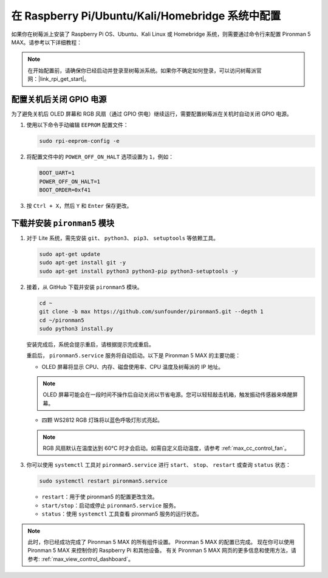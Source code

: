 .. _max_set_up_pi_os:

在 Raspberry Pi/Ubuntu/Kali/Homebridge 系统中配置
=====================================================

如果你在树莓派上安装了 Raspberry Pi OS、Ubuntu、Kali Linux 或 Homebridge 系统，则需要通过命令行来配置 Pironman 5 MAX。请参考以下详细教程：

.. note::

  在开始配置前，请确保你已经启动并登录至树莓派系统。如果你不确定如何登录，可以访问树莓派官网：|link_rpi_get_start|。


配置关机后关闭 GPIO 电源
------------------------------------------------------------
为了避免关机后 OLED 屏幕和 RGB 风扇（通过 GPIO 供电）继续运行，需要配置树莓派在关机时自动关闭 GPIO 电源。

#. 使用以下命令手动编辑 ``EEPROM`` 配置文件：

   .. code-block:: shell
   
     sudo rpi-eeprom-config -e

#. 将配置文件中的 ``POWER_OFF_ON_HALT`` 选项设置为 ``1``，例如：

   .. code-block:: shell
   
     BOOT_UART=1
     POWER_OFF_ON_HALT=1
     BOOT_ORDER=0xf41

#. 按 ``Ctrl + X``，然后 ``Y`` 和 ``Enter`` 保存更改。


下载并安装 ``pironman5`` 模块
-----------------------------------------------------------

#. 对于 Lite 系统，需先安装 ``git``、 ``python3``、 ``pip3``、 ``setuptools`` 等依赖工具。

   .. code-block:: shell
  
     sudo apt-get update
     sudo apt-get install git -y
     sudo apt-get install python3 python3-pip python3-setuptools -y

#. 接着，从 GitHub 下载并安装 ``pironman5`` 模块。

   .. code-block:: shell

      cd ~
      git clone -b max https://github.com/sunfounder/pironman5.git --depth 1
      cd ~/pironman5
      sudo python3 install.py

   安装完成后，系统会提示重启，请根据提示完成重启。

   重启后， ``pironman5.service`` 服务将自动启动。以下是 Pironman 5 MAX 的主要功能：

   * OLED 屏幕将显示 CPU、内存、磁盘使用率、CPU 温度及树莓派的 IP 地址。
   
   .. note:: OLED 屏幕可能会在一段时间不操作后自动关闭以节省电源。您可以轻轻敲击机箱，触发振动传感器来唤醒屏幕。

   
   * 四颗 WS2812 RGB 灯珠将以蓝色呼吸灯形式亮起。
     
   .. note::

     RGB 风扇默认在温度达到 60°C 时才会启动。如需自定义启动温度，请参考 :ref:`max_cc_control_fan`。

#. 你可以使用 ``systemctl`` 工具对 ``pironman5.service`` 进行 ``start``、 ``stop``、 ``restart`` 或查询 ``status`` 状态：

   .. code-block:: shell
     
      sudo systemctl restart pironman5.service

   * ``restart``：用于使 pironman5 的配置更改生效。
   * ``start/stop``：启动或停止 ``pironman5.service`` 服务。
   * ``status``：使用 ``systemctl`` 工具查看 pironman5 服务的运行状态。


.. note::

   此时，你已经成功完成了 Pironman 5 MAX 的所有组件设置。  
   Pironman 5 MAX 的配置已完成。  
   现在你可以使用 Pironman 5 MAX 来控制你的 Raspberry Pi 和其他设备。  
   有关 Pironman 5 MAX 网页的更多信息和使用方法，请参考: :ref:`max_view_control_dashboard`。
